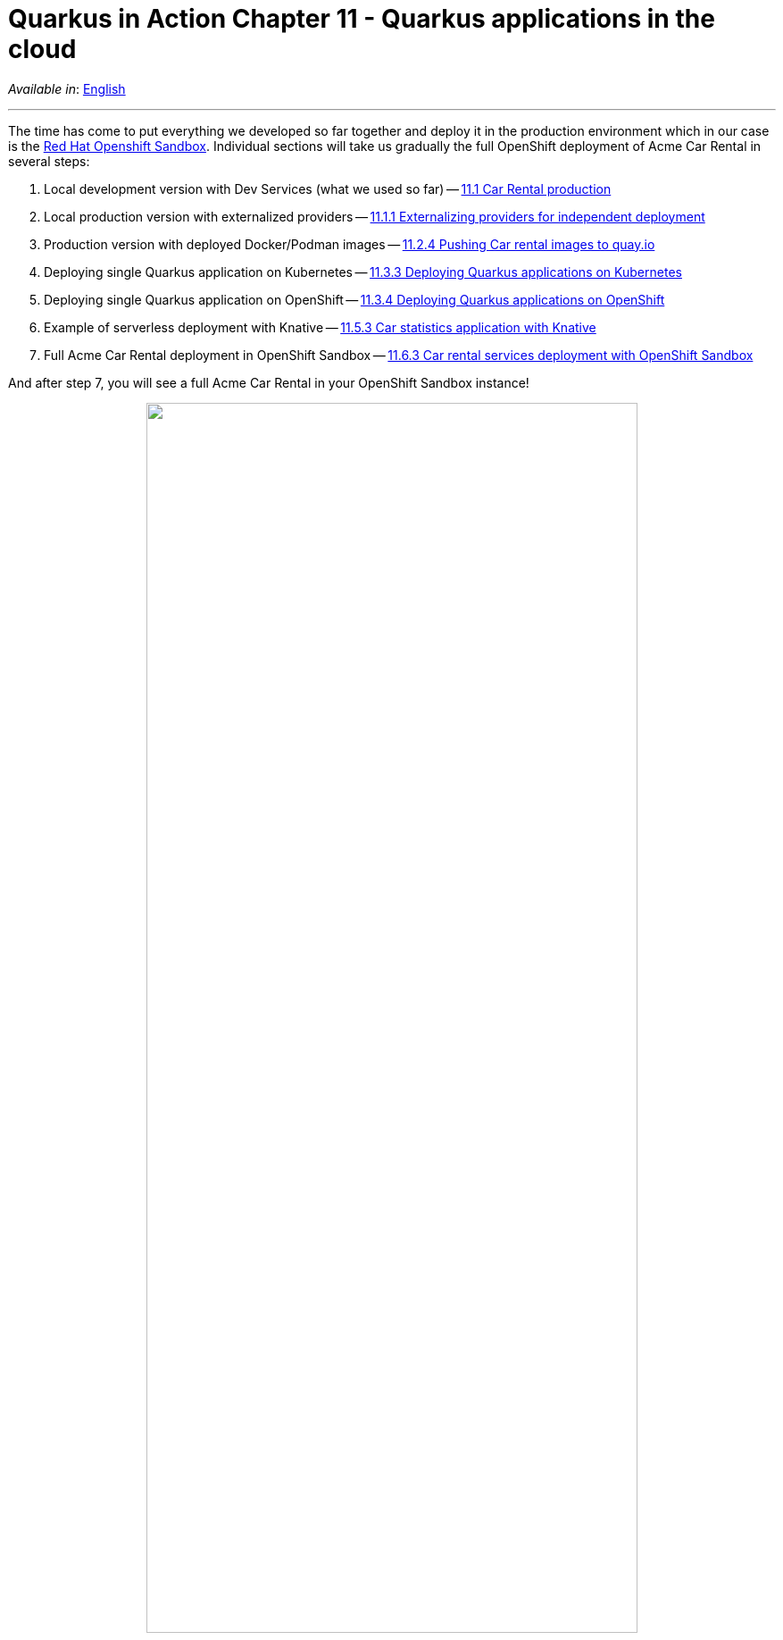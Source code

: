 = Quarkus in Action Chapter 11 - Quarkus applications in the cloud

_Available in_: link:README.adoc[English]

---

The time has come to put everything we developed so far together and deploy it in the production environment which in our case is the link:https://developers.redhat.com/developer-sandbox[Red Hat Openshift Sandbox]. Individual sections will take us gradually the full OpenShift deployment of Acme Car Rental in several steps:

1. Local development version with Dev Services (what we used so far) -- link:11_1[11.1 Car Rental production]
2. Local production version with externalized providers -- link:11_1_1[11.1.1 Externalizing providers for independent deployment]
3. Production version with deployed Docker/Podman images -- link:11_2_4[11.2.4 Pushing Car rental images to quay.io]
4. Deploying single Quarkus application on Kubernetes -- link:11_3_3[11.3.3 Deploying Quarkus applications on Kubernetes]
5. Deploying single Quarkus application on OpenShift -- link:11_3_4[11.3.4 Deploying Quarkus applications on OpenShift]
6. Example of serverless deployment with Knative -- link:11_5_3[11.5.3 Car statistics application with Knative]
7. Full Acme Car Rental deployment in OpenShift Sandbox -- link:11_6_3[11.6.3 Car rental services deployment with OpenShift Sandbox]

And after step 7, you will see a full Acme Car Rental in your OpenShift Sandbox instance!


++++
<p align="center">
  <img width="80%" src="../images/11-final.png">
</p>
++++

